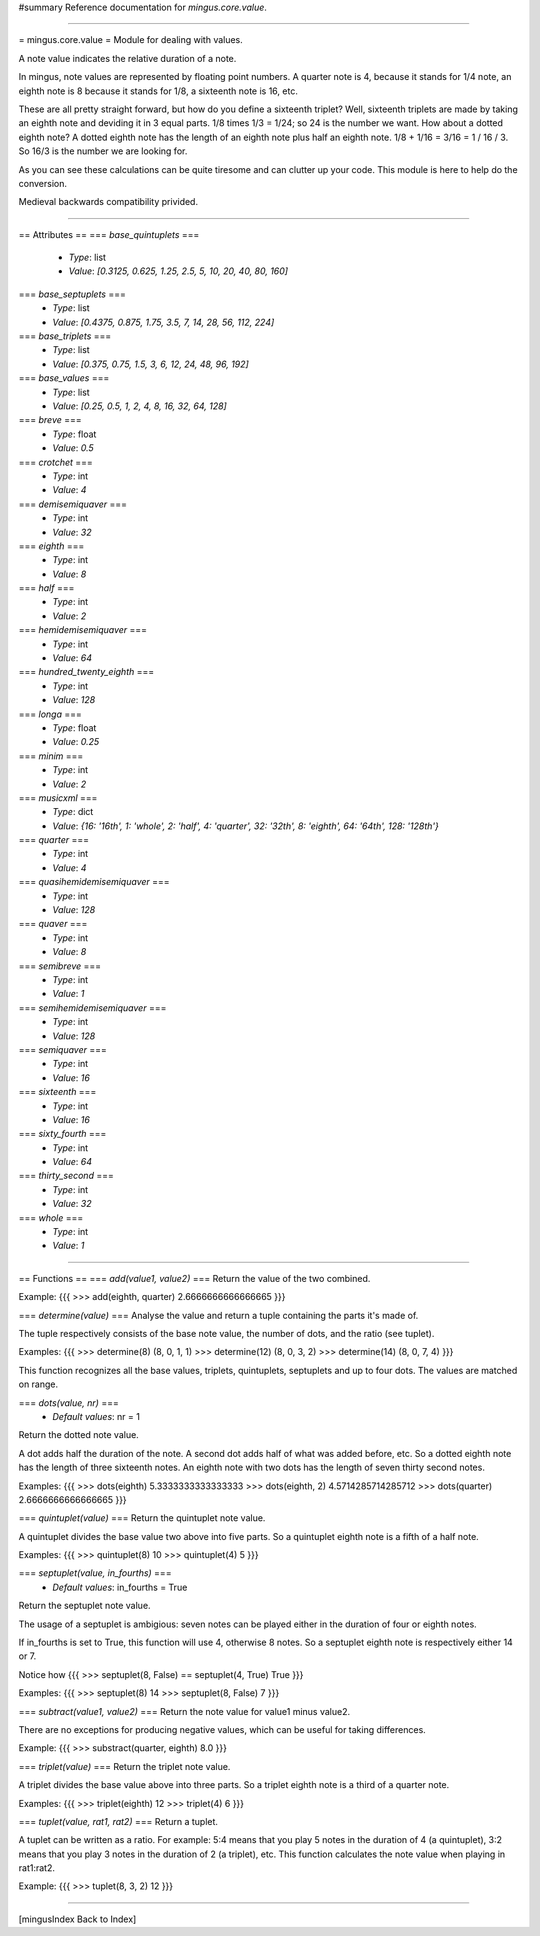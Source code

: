 #summary Reference documentation for `mingus.core.value`.

----

= mingus.core.value =
Module for dealing with values.

A note value indicates the relative duration of a note.

In mingus, note values are represented by floating point numbers.
A quarter note is 4, because it stands for 1/4 note, an eighth note is 8
because it stands for 1/8, a sixteenth note is 16, etc.

These are all pretty straight forward, but how do you define a sixteenth
triplet? Well, sixteenth triplets are made by taking an eighth note
and deviding it in 3 equal parts. 1/8 times 1/3 = 1/24; so 24 is the number
we want. How about a dotted eighth note? A dotted eighth note has the length
of an eighth note plus half an eighth note. 1/8 + 1/16 = 3/16 = 1 / 16 / 3.
So 16/3 is the number we are looking for.

As you can see these calculations can be quite tiresome and can clutter
up your code. This module is here to help do the conversion.

Medieval backwards compatibility privided.


----

== Attributes ==
=== `base_quintuplets` ===
  * *Type*: list
  * *Value*: `[0.3125, 0.625, 1.25, 2.5, 5, 10, 20, 40, 80, 160]`

=== `base_septuplets` ===
  * *Type*: list
  * *Value*: `[0.4375, 0.875, 1.75, 3.5, 7, 14, 28, 56, 112, 224]`

=== `base_triplets` ===
  * *Type*: list
  * *Value*: `[0.375, 0.75, 1.5, 3, 6, 12, 24, 48, 96, 192]`

=== `base_values` ===
  * *Type*: list
  * *Value*: `[0.25, 0.5, 1, 2, 4, 8, 16, 32, 64, 128]`

=== `breve` ===
  * *Type*: float
  * *Value*: `0.5`

=== `crotchet` ===
  * *Type*: int
  * *Value*: `4`

=== `demisemiquaver` ===
  * *Type*: int
  * *Value*: `32`

=== `eighth` ===
  * *Type*: int
  * *Value*: `8`

=== `half` ===
  * *Type*: int
  * *Value*: `2`

=== `hemidemisemiquaver` ===
  * *Type*: int
  * *Value*: `64`

=== `hundred_twenty_eighth` ===
  * *Type*: int
  * *Value*: `128`

=== `longa` ===
  * *Type*: float
  * *Value*: `0.25`

=== `minim` ===
  * *Type*: int
  * *Value*: `2`

=== `musicxml` ===
  * *Type*: dict
  * *Value*: `{16: '16th', 1: 'whole', 2: 'half', 4: 'quarter', 32: '32th', 8: 'eighth', 64: '64th', 128: '128th'}`

=== `quarter` ===
  * *Type*: int
  * *Value*: `4`

=== `quasihemidemisemiquaver` ===
  * *Type*: int
  * *Value*: `128`

=== `quaver` ===
  * *Type*: int
  * *Value*: `8`

=== `semibreve` ===
  * *Type*: int
  * *Value*: `1`

=== `semihemidemisemiquaver` ===
  * *Type*: int
  * *Value*: `128`

=== `semiquaver` ===
  * *Type*: int
  * *Value*: `16`

=== `sixteenth` ===
  * *Type*: int
  * *Value*: `16`

=== `sixty_fourth` ===
  * *Type*: int
  * *Value*: `64`

=== `thirty_second` ===
  * *Type*: int
  * *Value*: `32`

=== `whole` ===
  * *Type*: int
  * *Value*: `1`


----

== Functions ==
=== `add(value1, value2)` ===
Return the value of the two combined.

Example:
{{{
>>> add(eighth, quarter)
2.6666666666666665
}}}

=== `determine(value)` ===
Analyse the value and return a tuple containing the parts it's made of.

The tuple respectively consists of the base note value, the number of
dots, and the ratio (see tuplet).

Examples:
{{{
>>> determine(8)
(8, 0, 1, 1)
>>> determine(12)
(8, 0, 3, 2)
>>> determine(14)
(8, 0, 7, 4)
}}}

This function recognizes all the base values, triplets, quintuplets,
septuplets and up to four dots. The values are matched on range.

=== `dots(value, nr)` ===
  * *Default values*: nr = 1
Return the dotted note value.

A dot adds half the duration of the note. A second dot adds half of what
was added before, etc. So a dotted eighth note has the length of three
sixteenth notes. An eighth note with two dots has the length of seven
thirty second notes.

Examples:
{{{
>>> dots(eighth)
5.3333333333333333
>>> dots(eighth, 2)
4.5714285714285712
>>> dots(quarter)
2.6666666666666665
}}}

=== `quintuplet(value)` ===
Return the quintuplet note value.

A quintuplet divides the base value two above into five parts. So a
quintuplet eighth note is a fifth of a half note.

Examples:
{{{
>>> quintuplet(8)
10
>>> quintuplet(4)
5
}}}

=== `septuplet(value, in_fourths)` ===
  * *Default values*: in_fourths = True
Return the septuplet note value.

The usage of a septuplet is ambigious: seven notes can be played either
in the duration of four or eighth notes.

If in_fourths is set to True, this function will use 4, otherwise 8
notes. So a septuplet eighth note is respectively either 14 or 7.

Notice how
{{{
>>> septuplet(8, False) == septuplet(4, True)
True
}}}

Examples:
{{{
>>> septuplet(8)
14
>>> septuplet(8, False)
7
}}}

=== `subtract(value1, value2)` ===
Return the note value for value1 minus value2.

There are no exceptions for producing negative values, which can be
useful for taking differences.

Example:
{{{
>>> substract(quarter, eighth)
8.0
}}}

=== `triplet(value)` ===
Return the triplet note value.

A triplet divides the base value above into three parts. So a triplet
eighth note is a third of a quarter note.

Examples:
{{{
>>> triplet(eighth)
12
>>> triplet(4)
6
}}}

=== `tuplet(value, rat1, rat2)` ===
Return a tuplet.

A tuplet can be written as a ratio. For example: 5:4 means that you play
5 notes in the duration of 4 (a quintuplet), 3:2 means that you play 3
notes in the duration of 2 (a triplet), etc. This function calculates
the note value when playing in rat1:rat2.

Example:
{{{
>>> tuplet(8, 3, 2)
12
}}}


----

[mingusIndex Back to Index]
